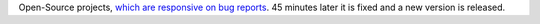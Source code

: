 .. link: 
.. description: 
.. tags: coding
.. date: 2013/10/14 12:32:23
.. title: Things I like (1)
.. slug: things-i-like-1

Open-Source projects, `which are responsive on bug reports <https://github.com/quantmind/pulsar/issues/63#issuecomment-26246257>`_. 45 minutes later it is fixed and a new version is released.

